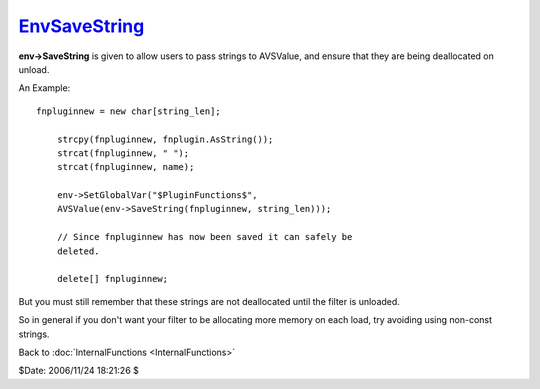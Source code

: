 
`EnvSaveString`_
================

**env->SaveString** is given to allow users to pass strings to AVSValue, and
ensure that they are being deallocated on unload.

An Example:

::

      fnpluginnew = new char[string_len];

          strcpy(fnpluginnew, fnplugin.AsString());
          strcat(fnpluginnew, " ");
          strcat(fnpluginnew, name);

          env->SetGlobalVar("$PluginFunctions$",
          AVSValue(env->SaveString(fnpluginnew, string_len)));

          // Since fnpluginnew has now been saved it can safely be
          deleted.

          delete[] fnpluginnew;


But you must still remember that these strings are not deallocated until the
filter is unloaded.

So in general if you don't want your filter to be allocating more memory on
each load, try avoiding using non-const strings.


Back to :doc:`InternalFunctions <InternalFunctions>`

$Date: 2006/11/24 18:21:26 $

.. _EnvSaveString: http://www.avisynth.org/EnvSaveString
